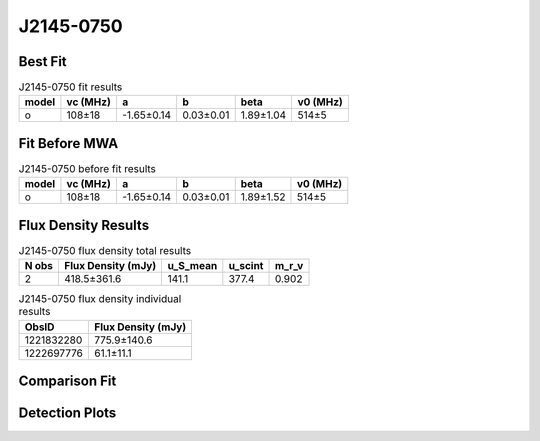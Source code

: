 .. _J2145-0750:
J2145-0750
==========

Best Fit
--------
.. image:: best_fits/J2145-0750_o_fit.png
  :width: 800

.. csv-table:: J2145-0750 fit results
   :header: "model","vc (MHz)","a","b","beta","v0 (MHz)"

   "o","108±18","-1.65±0.14","0.03±0.01","1.89±1.04","514±5"

Fit Before MWA
--------------

.. csv-table:: J2145-0750 before fit results
   :header: "model","vc (MHz)","a","b","beta","v0 (MHz)"

   "o","108±18","-1.65±0.14","0.03±0.01","1.89±1.52","514±5"


Flux Density Results
--------------------
.. csv-table:: J2145-0750 flux density total results
   :header: "N obs", "Flux Density (mJy)", "u_S_mean", "u_scint", "m_r_v"

   "2",  "418.5±361.6", "141.1", "377.4", "0.902"

.. csv-table:: J2145-0750 flux density individual results
   :header: "ObsID", "Flux Density (mJy)"

    "1221832280", "775.9±140.6"
    "1222697776", "61.1±11.1"

Comparison Fit
--------------
.. image:: comparison_fits/J2145-0750_comparison_fit.png
  :width: 800

Detection Plots
---------------

.. image:: detection_plots/pf_1221832280_J2145-0750_21:45:50.45_-07:50:18.51_b100_PSR_J2145-0750.pfd.png
  :width: 800

.. image:: on_pulse_plots/1221832280_J2145-0750_100_bins_gaussian_components.png
  :width: 800
.. image:: detection_plots/pf_1222697776_J2145-0750_21:45:50.45_-07:50:18.51_b161_PSR_J2145-0750.pfd.png
  :width: 800

.. image:: on_pulse_plots/1222697776_J2145-0750_161_bins_gaussian_components.png
  :width: 800